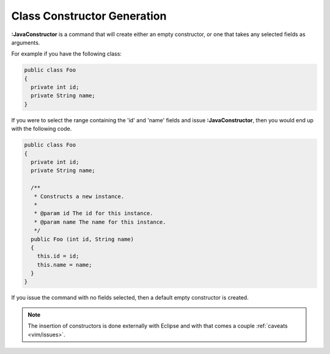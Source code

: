 .. Copyright (C) 2005 - 2008  Eric Van Dewoestine

   This program is free software: you can redistribute it and/or modify
   it under the terms of the GNU General Public License as published by
   the Free Software Foundation, either version 3 of the License, or
   (at your option) any later version.

   This program is distributed in the hope that it will be useful,
   but WITHOUT ANY WARRANTY; without even the implied warranty of
   MERCHANTABILITY or FITNESS FOR A PARTICULAR PURPOSE.  See the
   GNU General Public License for more details.

   You should have received a copy of the GNU General Public License
   along with this program.  If not, see <http://www.gnu.org/licenses/>.

.. _vim/java/constructor:

Class Constructor Generation
============================

.. _\:JavaConstructor:

**:JavaConstructor** is a command that will create either an empty constructor,
or one that takes any selected fields as arguments.

For example if you have the following class\:

.. code-block:: java

  public class Foo
  {
    private int id;
    private String name;
  }

If you were to select the range containing the 'id' and 'name' fields and issue
**:JavaConstructor**, then you would end up with the following code.

.. code-block:: java

  public class Foo
  {
    private int id;
    private String name;

    /**
     * Constructs a new instance.
     *
     * @param id The id for this instance.
     * @param name The name for this instance.
     */
    public Foo (int id, String name)
    {
      this.id = id;
      this.name = name;
    }
  }

If you issue the command with no fields selected, then a default empty
constructor is created.

.. note::

  The insertion of constructors is done externally with Eclipse and with
  that comes a couple :ref:`caveats <vim/issues>`.

